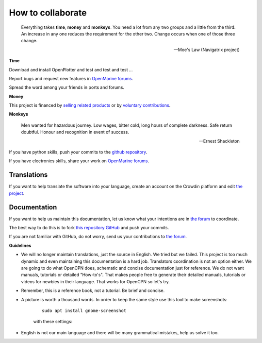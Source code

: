 How to collaborate
##################

	Everything takes **time**, **money** and **monkeys**. You need a lot from any two groups and a little from the third. An increase in any one reduces the requirement for the other two. Change occurs when one of those three change.

	-- Moe's Law (Navigatrix project)​

**Time**

Download and install OpenPlotter and test and test and test ...

Report bugs and request new features in `OpenMarine forums <http://forum.openmarine.net/>`_.

Spread the word among your friends in ports and forums.

**Money**

This project is financed by `selling related products <https://shop.openmarine.net/>`_ or by `voluntary contributions <https://www.paypal.com/cgi-bin/webscr?cmd=_s-xclick&hosted_button_id=3J8V5AT6M74L4&source=url>`_.

**Monkeys**

	Men wanted for hazardous journey. Low wages, bitter cold, long hours of complete darkness. Safe return doubtful. Honour and recognition in event of success.

	-- Ernest Shackleton

If you have python skills, push your commits to the `github repository <https://github.com/openplotter>`_.

If you have electronics skills, share your work on `OpenMarine forums <http://forum.openmarine.net/>`_.

Translations
*************

If you want to help translate the software into your language, create an account on the Crowdin platform and edit `the project <https://crowdin.com/project/openplotter>`_.


Documentation
*************

If you want to help us maintain this documentation, let us know what your intentions are in `the forum <http://forum.openmarine.net/forumdisplay.php?fid=16>`_ to coordinate.

The best way to do this is to fork `this repository GitHub <https://github.com/openplotter/docs>`_ and push your commits.

If you are not familiar with GitHub, do not worry, send us your contributions to `the forum <http://forum.openmarine.net/forumdisplay.php?fid=16>`_.

**Guidelines**

- We will no longer maintain translations, just the source in English. We tried but we failed. This project is too much dynamic and even maintaining this documentation is a hard job. Translators coordination is not an option either. We are going to do what OpenCPN does, schematic and concise documentation just for reference. We do not want manuals, tutorials or detailed "How-to's". That makes people free to generate their detailed manuals, tutorials or videos for newbies in their language. That works for OpenCPN so let's try.

- Remember, this is a reference book, not a tutorial. Be brief and concise.

- A picture is worth a thousand words. In order to keep the same style use this tool to make screenshots:

	.. parsed-literal::

		sudo apt install gnome-screenshot

	with these settings:

	.. image:: img/screenshot.png

- English is not our main language and there will be many grammatical mistakes, help us solve it too.
